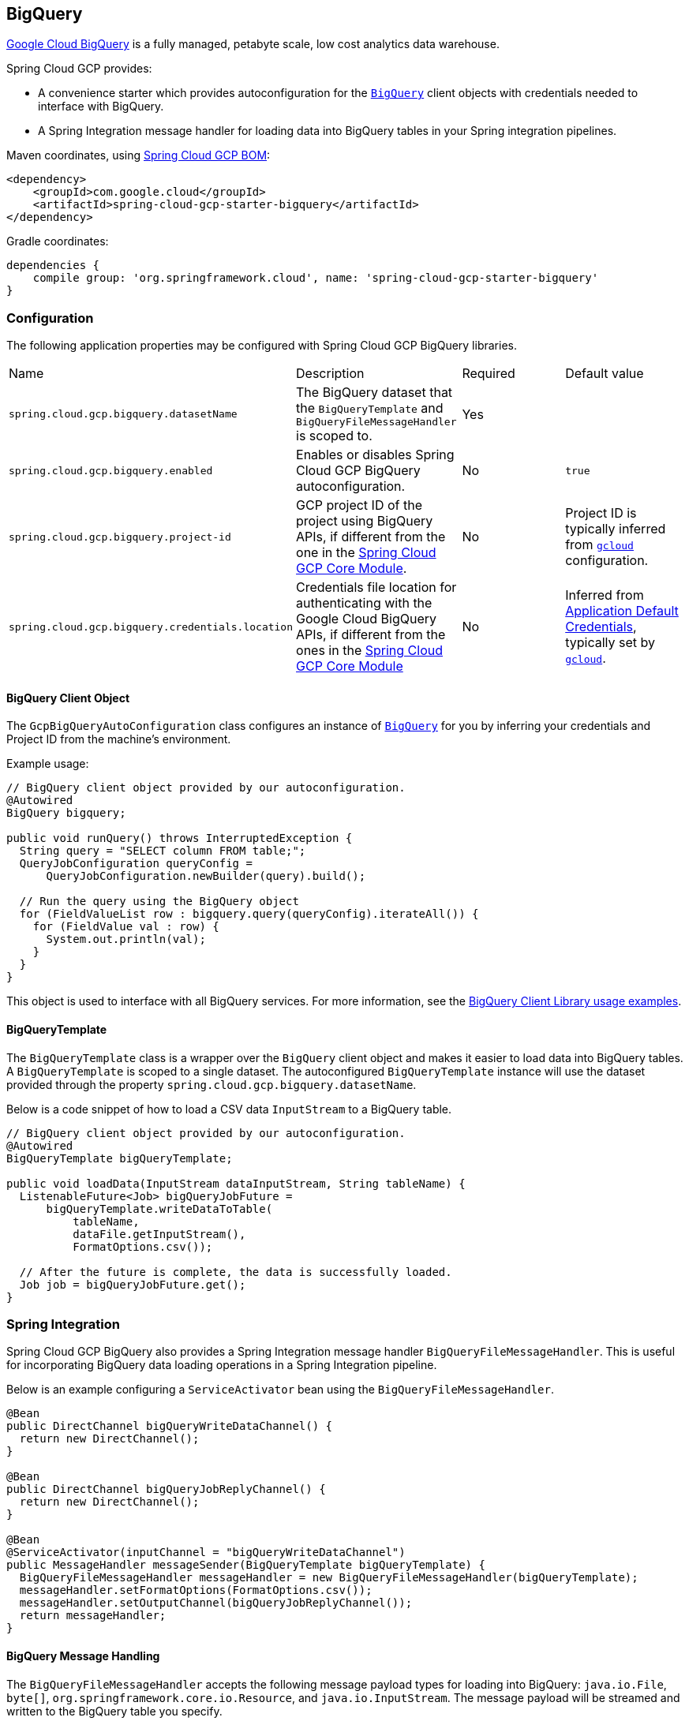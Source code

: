 == BigQuery

https://cloud.google.com/bigquery[Google Cloud BigQuery] is a fully managed, petabyte scale, low cost analytics data warehouse.

Spring Cloud GCP provides:

* A convenience starter which provides autoconfiguration for the https://googleapis.dev/java/google-cloud-clients/latest/com/google/cloud/bigquery/BigQuery.html[`BigQuery`] client objects with credentials needed to interface with BigQuery.
* A Spring Integration message handler for loading data into BigQuery tables in your Spring integration pipelines.

Maven coordinates, using <<getting-started.adoc#_bill_of_materials, Spring Cloud GCP BOM>>:

[source,xml]
----
<dependency>
    <groupId>com.google.cloud</groupId>
    <artifactId>spring-cloud-gcp-starter-bigquery</artifactId>
</dependency>
----

Gradle coordinates:

[source,subs="normal"]
----
dependencies {
    compile group: 'org.springframework.cloud', name: 'spring-cloud-gcp-starter-bigquery'
}
----

=== Configuration

The following application properties may be configured with Spring Cloud GCP BigQuery libraries.

|===========================================================================
| Name | Description | Required | Default value
| `spring.cloud.gcp.bigquery.datasetName` | The BigQuery dataset that the `BigQueryTemplate` and `BigQueryFileMessageHandler` is scoped to. | Yes |
| `spring.cloud.gcp.bigquery.enabled` | Enables or disables Spring Cloud GCP BigQuery autoconfiguration. | No | `true`
| `spring.cloud.gcp.bigquery.project-id` | GCP project ID of the project using BigQuery APIs, if different from the one in the <<spring-cloud-gcp-core,Spring Cloud GCP Core Module>>. | No | Project ID is typically inferred from https://cloud.google.com/sdk/gcloud/reference/config/set[`gcloud`] configuration.
| `spring.cloud.gcp.bigquery.credentials.location` | Credentials file location for authenticating with the Google Cloud BigQuery APIs, if different from the ones in the <<spring-cloud-gcp-core,Spring Cloud GCP Core Module>> | No | Inferred from https://cloud.google.com/docs/authentication/production[Application Default Credentials], typically set by https://cloud.google.com/sdk/gcloud/reference/auth/application-default[`gcloud`].
|===========================================================================

==== BigQuery Client Object

The `GcpBigQueryAutoConfiguration` class configures an instance of https://googleapis.dev/java/google-cloud-clients/latest/com/google/cloud/bigquery/BigQuery.html[`BigQuery`] for you by inferring your credentials and Project ID from the machine's environment.

Example usage:

[source,java]
----
// BigQuery client object provided by our autoconfiguration.
@Autowired
BigQuery bigquery;

public void runQuery() throws InterruptedException {
  String query = "SELECT column FROM table;";
  QueryJobConfiguration queryConfig =
      QueryJobConfiguration.newBuilder(query).build();

  // Run the query using the BigQuery object
  for (FieldValueList row : bigquery.query(queryConfig).iterateAll()) {
    for (FieldValue val : row) {
      System.out.println(val);
    }
  }
}
----

This object is used to interface with all BigQuery services.
For more information, see the https://cloud.google.com/bigquery/docs/reference/libraries#using_the_client_library[BigQuery Client Library usage examples].

==== BigQueryTemplate

The `BigQueryTemplate` class is a wrapper over the `BigQuery` client object and makes it easier to load data into BigQuery tables.
A `BigQueryTemplate` is scoped to a single dataset.
The autoconfigured `BigQueryTemplate` instance will use the dataset provided through the property `spring.cloud.gcp.bigquery.datasetName`.

Below is a code snippet of how to load a CSV data `InputStream` to a BigQuery table.

[source,java]
----
// BigQuery client object provided by our autoconfiguration.
@Autowired
BigQueryTemplate bigQueryTemplate;

public void loadData(InputStream dataInputStream, String tableName) {
  ListenableFuture<Job> bigQueryJobFuture =
      bigQueryTemplate.writeDataToTable(
          tableName,
          dataFile.getInputStream(),
          FormatOptions.csv());

  // After the future is complete, the data is successfully loaded.
  Job job = bigQueryJobFuture.get();
}
----

=== Spring Integration

Spring Cloud GCP BigQuery also provides a Spring Integration message handler `BigQueryFileMessageHandler`.
This is useful for incorporating BigQuery data loading operations in a Spring Integration pipeline.

Below is an example configuring a `ServiceActivator` bean using the `BigQueryFileMessageHandler`.

[source,java]
----
@Bean
public DirectChannel bigQueryWriteDataChannel() {
  return new DirectChannel();
}

@Bean
public DirectChannel bigQueryJobReplyChannel() {
  return new DirectChannel();
}

@Bean
@ServiceActivator(inputChannel = "bigQueryWriteDataChannel")
public MessageHandler messageSender(BigQueryTemplate bigQueryTemplate) {
  BigQueryFileMessageHandler messageHandler = new BigQueryFileMessageHandler(bigQueryTemplate);
  messageHandler.setFormatOptions(FormatOptions.csv());
  messageHandler.setOutputChannel(bigQueryJobReplyChannel());
  return messageHandler;
}
----

==== BigQuery Message Handling

The `BigQueryFileMessageHandler` accepts the following message payload types for loading into BigQuery: `java.io.File`, `byte[]`, `org.springframework.core.io.Resource`, and `java.io.InputStream`.
The message payload will be streamed and written to the BigQuery table you specify.

By default, the `BigQueryFileMessageHandler` is configured to read the headers of the messages it receives to determine how to load the data.
The headers are specified by the class `BigQuerySpringMessageHeaders` and summarized below.

|=========================================
| Header | Description
| `BigQuerySpringMessageHeaders.TABLE_NAME` | Specifies the BigQuery table within your dataset to write to.
| `BigQuerySpringMessageHeaders.FORMAT_OPTIONS` | Describes the data format of your data to load (i.e. CSV, JSON, etc.).
|=========================================

Alternatively, you may omit these headers and explicitly set the table name or format options by calling `setTableName(...)` and `setFormatOptions(...)`.

==== BigQuery Message Reply

After the `BigQueryFileMessageHandler` processes a message to load data to your BigQuery table, it will respond with a `Job` on the reply channel.
The https://googleapis.dev/java/google-cloud-clients/latest/index.html?com/google/cloud/bigquery/package-summary.html[Job object] provides metadata and information about the load file operation.

By default, the `BigQueryFileMessageHandler` is run in asynchronous mode, with `setSync(false)`, and it will reply with a `ListenableFuture<Job>` on the reply channel.
The future is tied to the status of the data loading job and will complete when the job completes.

If the handler is run in synchronous mode with `setSync(true)`, then the handler will block on the completion of the loading job and block until it is complete.

NOTE: If you decide to use Spring Integration Gateways and you wish to receive `ListenableFuture<Job>` as a reply object in the Gateway, you will have to call `.setAsyncExecutor(null)` on your `GatewayProxyFactoryBean`.
This is needed to indicate that you wish to reply on the built-in async support rather than rely on async handling of the gateway.

=== Sample

A BigQuery https://github.com/GoogleCloudPlatform/spring-cloud-gcp/tree/master/spring-cloud-gcp-samples/spring-cloud-gcp-bigquery-sample[sample application] is available.

